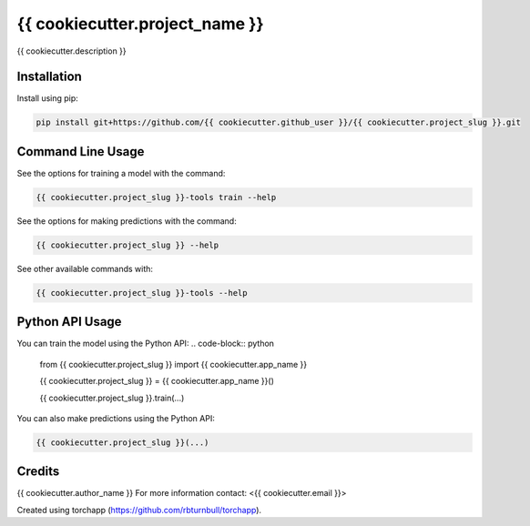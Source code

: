 ================================================================
{{ cookiecutter.project_name }}
================================================================

.. start-badges

|testing badge| |coverage badge| |docs badge| |black badge| |torchapp badge|

.. |testing badge| image:: https://github.com/{{ cookiecutter.github_user }}/{{ cookiecutter.project_slug }}/actions/workflows/testing.yml/badge.svg
    :target: https://github.com/{{ cookiecutter.github_user }}/{{ cookiecutter.project_slug }}/actions

.. |docs badge| image:: https://github.com/{{ cookiecutter.github_user }}/{{ cookiecutter.project_slug }}/actions/workflows/docs.yml/badge.svg
    :target: https://{{ cookiecutter.github_user }}.github.io/{{ cookiecutter.project_slug }}
    
.. |black badge| image:: https://img.shields.io/badge/code%20style-black-000000.svg
    :target: https://github.com/psf/black
    
.. |coverage badge| image:: https://img.shields.io/endpoint?url=https://gist.githubusercontent.com/{{ cookiecutter.github_user }}/{{ cookiecutter.coverage_gist }}/raw/coverage-badge.json
    :target: https://{{ cookiecutter.github_user }}.github.io/{{ cookiecutter.project_slug }}/coverage/

.. |torchapp badge| image:: https://img.shields.io/badge/Torch-App-B1230A.svg
    :target: https://rbturnbull.github.io/torchapp/
    
.. end-badges

.. start-quickstart

{{ cookiecutter.description }}

Installation
==================================

Install using pip:

.. code-block:: bash

    pip install git+https://github.com/{{ cookiecutter.github_user }}/{{ cookiecutter.project_slug }}.git


Command Line Usage
==================================

See the options for training a model with the command:

.. code-block:: bash

    {{ cookiecutter.project_slug }}-tools train --help

See the options for making predictions with the command:

.. code-block:: bash

    {{ cookiecutter.project_slug }} --help

See other available commands with:

.. code-block:: bash

    {{ cookiecutter.project_slug }}-tools --help

Python API Usage
==================================

You can train the model using the Python API:
.. code-block:: python

    from {{ cookiecutter.project_slug }} import {{ cookiecutter.app_name }}

    {{ cookiecutter.project_slug }} = {{ cookiecutter.app_name }}()
    
    {{ cookiecutter.project_slug }}.train(...)

You can also make predictions using the Python API:


.. code-block:: python

    {{ cookiecutter.project_slug }}(...)

.. end-quickstart


Credits
==================================

.. start-credits

{{ cookiecutter.author_name }}
For more information contact: <{{ cookiecutter.email }}>

Created using torchapp (https://github.com/rbturnbull/torchapp).

.. end-credits

